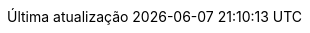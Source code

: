 // Brazilian Portuguese translation, courtesy of Rafael Pestano <rmpestano@gmail.com>
:appendix-caption: Apêndice
:appendix-refsig: {appendix-caption}
:caution-caption: Cuidado
//:chapter-signifier: ???
//:chapter-refsig: {chapter-signifier}
:example-caption: Exemplo
:figure-caption: Figura
:important-caption: Importante
:last-update-label: Última atualização
ifdef::listing-caption[:listing-caption: Listagem]
ifdef::manname-title[:manname-title: Nome]
:note-caption: Nota
//:part-refsig: ???
ifdef::preface-title[:preface-title: Prefácio]
//:section-refsig: ???
:table-caption: Tabela
:tip-caption: Dica
:toc-title: Índice
:untitled-label: Sem título
:version-label: Versão
:warning-caption: Aviso
